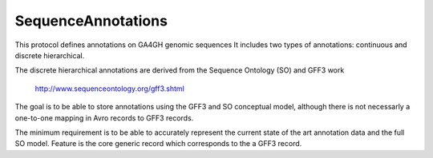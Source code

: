 SequenceAnnotations
*******************

This protocol defines annotations on GA4GH genomic sequences It includes two
types of annotations: continuous and discrete hierarchical.

The discrete hierarchical annotations are derived from the Sequence Ontology
(SO) and GFF3 work 

   http://www.sequenceontology.org/gff3.shtml

The goal is to be able to store annotations using the GFF3 and SO conceptual
model, although there is not necessarly a one-to-one mapping in Avro records
to GFF3 records.

The minimum requirement is to be able to accurately represent the current
state of the art annotation data and the full SO model.  Feature is the
core generic record which corresponds to the a GFF3 record.

.. avro:enum:: Strand

  :symbols: NEG_STRAND|POS_STRAND
  Indicates the DNA strand associate for some data item.
  * `NEG_STRAND`: The negative (-) strand.
  * `POS_STRAND`:  The postive (+) strand.

.. avro:record:: Position

  :field referenceName:
    The name of the `Reference` on which the `Position` is located.
  :type referenceName: string
  :field position:
    The 0-based offset from the start of the forward strand for that `Reference`.
      Genomic positions are non-negative integers less than `Reference` length.
  :type position: long
  :field strand:
    Strand the position is associated with.
  :type strand: Strand

  A `Position` is an unoriented base in some `Reference`. A `Position` is
  represented by a `Reference` name, and a base number on that `Reference`
  (0-based).

.. avro:record:: ExternalIdentifier

  :field database:
    The source of the identifier.
      (e.g. `Ensembl`)
  :type database: string
  :field identifier:
    The ID defined by the external database.
      (e.g. `ENST00000000000`)
  :type identifier: string
  :field version:
    The version of the object or the database
      (e.g. `78`)
  :type version: string

  Identifier from a public database

.. avro:enum:: CigarOperation

  :symbols: ALIGNMENT_MATCH|INSERT|DELETE|SKIP|CLIP_SOFT|CLIP_HARD|PAD|SEQUENCE_MATCH|SEQUENCE_MISMATCH
  An enum for the different types of CIGAR alignment operations that exist.
  Used wherever CIGAR alignments are used. The different enumerated values
  have the following usage:
  
  * `ALIGNMENT_MATCH`: An alignment match indicates that a sequence can be
    aligned to the reference without evidence of an INDEL. Unlike the
    `SEQUENCE_MATCH` and `SEQUENCE_MISMATCH` operators, the `ALIGNMENT_MATCH`
    operator does not indicate whether the reference and read sequences are an
    exact match. This operator is equivalent to SAM's `M`.
  * `INSERT`: The insert operator indicates that the read contains evidence of
    bases being inserted into the reference. This operator is equivalent to
    SAM's `I`.
  * `DELETE`: The delete operator indicates that the read contains evidence of
    bases being deleted from the reference. This operator is equivalent to
    SAM's `D`.
  * `SKIP`: The skip operator indicates that this read skips a long segment of
    the reference, but the bases have not been deleted. This operator is
    commonly used when working with RNA-seq data, where reads may skip long
    segments of the reference between exons. This operator is equivalent to
    SAM's 'N'.
  * `CLIP_SOFT`: The soft clip operator indicates that bases at the start/end
    of a read have not been considered during alignment. This may occur if the
    majority of a read maps, except for low quality bases at the start/end of
    a read. This operator is equivalent to SAM's 'S'. Bases that are soft clipped
    will still be stored in the read.
  * `CLIP_HARD`: The hard clip operator indicates that bases at the start/end of
    a read have been omitted from this alignment. This may occur if this linear
    alignment is part of a chimeric alignment, or if the read has been trimmed
    (e.g., during error correction, or to trim poly-A tails for RNA-seq). This
    operator is equivalent to SAM's 'H'.
  * `PAD`: The pad operator indicates that there is padding in an alignment.
    This operator is equivalent to SAM's 'P'.
  * `SEQUENCE_MATCH`: This operator indicates that this portion of the aligned
    sequence exactly matches the reference (e.g., all bases are equal to the
    reference bases). This operator is equivalent to SAM's '='.
  * `SEQUENCE_MISMATCH`: This operator indicates that this portion of the
    aligned sequence is an alignment match to the reference, but a sequence
    mismatch (e.g., the bases are not equal to the reference). This can
    indicate a SNP or a read error. This operator is equivalent to SAM's 'X'.

.. avro:record:: CigarUnit

  :field operation:
    The operation type.
  :type operation: CigarOperation
  :field operationLength:
    The number of bases that the operation runs for.
  :type operationLength: long
  :field referenceSequence:
    `referenceSequence` is only used at mismatches (`SEQUENCE_MISMATCH`)
      and deletions (`DELETE`). Filling this field replaces the MD tag.
      If the relevant information is not available, leave this field as `null`.
  :type referenceSequence: null|string

  A structure for an instance of a CIGAR operation.
  `FIXME: This belongs under Reads (only readAlignment refers to this)`

.. avro:record:: OntologyTerm

  :field id:
    Ontology source identifier - the identifier, a CURIE (preferred) or
      PURL for an ontology source e.g. http://purl.obolibrary.org/obo/hp.obo
      It differs from the standard GA4GH schema's :ref:`id <apidesign_object_ids>`
      in that it is a URI pointing to an information resource outside of the scope
      of the schema or its resource implementation.
  :type id: string
  :field term:
    Ontology term - the representation the id is pointing to.
  :type term: null|string
  :field sourceName:
    Ontology source name - the name of ontology from which the term is obtained
      e.g. 'Human Phenotype Ontology'
  :type sourceName: null|string
  :field sourceVersion:
    Ontology source version - the version of the ontology from which the
      OntologyTerm is obtained; e.g. 2.6.1.
      There is no standard for ontology versioning and some frequently
      released ontologies may use a datestamp, or build number.
  :type sourceVersion: null|string

  An ontology term describing an attribute. (e.g. the phenotype attribute
    'polydactyly' from HPO)

.. avro:record:: Experiment

  :field id:
    The experiment UUID. This is globally unique.
  :type id: string
  :field name:
    The name of the experiment.
  :type name: null|string
  :field description:
    A description of the experiment.
  :type description: null|string
  :field created:
    The time at which this record was created. 
      Format: :ref:`ISO 8601 <metadata_date_time>`
  :type created: string
  :field updated:
    The time at which this record was last updated.
      Format: :ref:`ISO 8601 <metadata_date_time>`
  :type updated: string
  :field runTime:
    The time at which this experiment was performed.
      Granularity here is variable (e.g. date only).
      Format: :ref:`ISO 8601 <metadata_date_time>`
  :type runTime: null|string
  :field molecule:
    The molecule examined in this experiment. (e.g. genomics DNA, total RNA)
  :type molecule: null|string
  :field strategy:
    The experiment technique or strategy applied to the sample.
      (e.g. whole genome sequencing, RNA-seq, RIP-seq)
  :type strategy: null|string
  :field selection:
    The method used to enrich the target. (e.g. immunoprecipitation, size
      fractionation, MNase digestion)
  :type selection: null|string
  :field library:
    The name of the library used as part of this experiment.
  :type library: null|string
  :field libraryLayout:
    The configuration of sequenced reads. (e.g. Single or Paired)
  :type libraryLayout: null|string
  :field instrumentModel:
    The instrument model used as part of this experiment.
        This maps to sequencing technology in BAM.
  :type instrumentModel: null|string
  :field instrumentDataFile:
    The data file generated by the instrument.
      TODO: This isn't actually a file is it?
      Should this be `instrumentData` instead?
  :type instrumentDataFile: null|string
  :field sequencingCenter:
    The sequencing center used as part of this experiment.
  :type sequencingCenter: null|string
  :field platformUnit:
    The platform unit used as part of this experiment. This is a flowcell-barcode
      or slide unique identifier.
  :type platformUnit: null|string
  :field info:
    A map of additional experiment information.
  :type info: map<array<string>>

  An experimental preparation of a sample.

.. avro:record:: Dataset

  :field id:
    The dataset's id, locally unique to the server instance.
  :type id: string
  :field name:
    The name of the dataset.
  :type name: null|string
  :field description:
    Additional, human-readable information on the dataset.
  :type description: null|string

  A Dataset is a collection of related data of multiple types.
  Data providers decide how to group data into datasets.
  See [Metadata API](../api/metadata.html) for a more detailed discussion.

.. avro:record:: Analysis

  :field id:
    Formats of id | name | description | accessions are described in the
      documentation on general attributes and formats.
  :type id: string
  :field name:
  :type name: null|string
  :field description:
  :type description: null|string
  :field created:
    The time at which this record was created. 
      Format: :ref:`ISO 8601 <metadata_date_time>`
  :type created: null|string
  :field updated:
    The time at which this record was last updated.
      Format: :ref:`ISO 8601 <metadata_date_time>`
  :type updated: string
  :field type:
    The type of analysis.
  :type type: null|string
  :field software:
    The software run to generate this analysis.
  :type software: array<string>
  :field info:
    A map of additional analysis information.
  :type info: map<array<string>>

  An analysis contains an interpretation of one or several experiments.
  (e.g. SNVs, copy number variations, methylation status) together with
  information about the methodology used.

.. avro:record:: Attributes

  :field vals:
  :type vals: map<array<string|ExternalIdentifier|OntologyTerm>>

  Type defining a collection of attributes associated with various protocol
    records.  Each attribute is a name that maps to an array of one or more
    values.  Values can be strings, external identifiers, or ontology terms.
    Values should be split into the array elements instead of using a separator
    syntax that needs to parsed.

.. avro:record:: Feature

  :field id:
    Id of this annotation node.
  :type id: string
  :field parentId:
    Parent Id of this node. Set to empty string if node has no parent.
  :type parentId: string
  :field childIds:
    Ordered array of Child Ids of this node.
        Since not all child nodes are ordered by genomic coordinates,
        this can't always be reconstructed from parentId's of the children alone.
  :type childIds: array<string>
  :field featureSetId:
    Identifier for the containing feature set.
  :type featureSetId: string
  :field referenceName:
    The reference on which this feature occurs.
        (e.g. `chr20` or `X`)
  :type referenceName: string
  :field start:
    The start position at which this feature occurs (0-based).
        This corresponds to the first base of the string of reference bases.
        Genomic positions are non-negative integers less than reference length.
        Features spanning the join of circular genomes are represented as
        two features one on each side of the join (position 0).
  :type start: long
  :field end:
    The end position (exclusive), resulting in [start, end) closed-open interval.
        This is typically calculated by `start + referenceBases.length`.
  :type end: long
  :field strand:
    The strand on which the feature is present.
  :type strand: Strand
  :field featureType:
    Feature that is annotated by this region.  Normally, this will be a term in
        the Sequence Ontology.
  :type featureType: OntologyTerm
  :field attributes:
    Name/value attributes of the annotation.  Attribute names follow the GFF3
        naming convention of reserved names starting with an upper cases
        character, and user-define names start with lower-case.  Most GFF3
        pre-defined attributes apply, the exceptions are ID and Parent, which are
        defined as fields. Additional, the following attributes are added:
        * Score - the GFF3 score column
        * Phase - the GFF3 phase column for CDS features.
  :type attributes: Attributes

  Node in the annotation graph that annotates a contiguous region of a
    sequence.

.. avro:record:: FeatureSet

  :field id:
    The ID of this annotation set.
  :type id: string
  :field datasetId:
    The ID of the dataset this annotation set belongs to.
  :type datasetId: null|string
  :field referenceSetId:
    The ID of the reference set which defines the coordinate-space for this
        set of annotations.
  :type referenceSetId: null|string
  :field name:
    The display name for this annotation set.
  :type name: null|string
  :field sourceURI:
    The source URI describing the file from which this annotation set was
        generated, if any.
  :type sourceURI: null|string
  :field info:
    Remaining structured metadata key-value pairs.
  :type info: map<array<string>>


